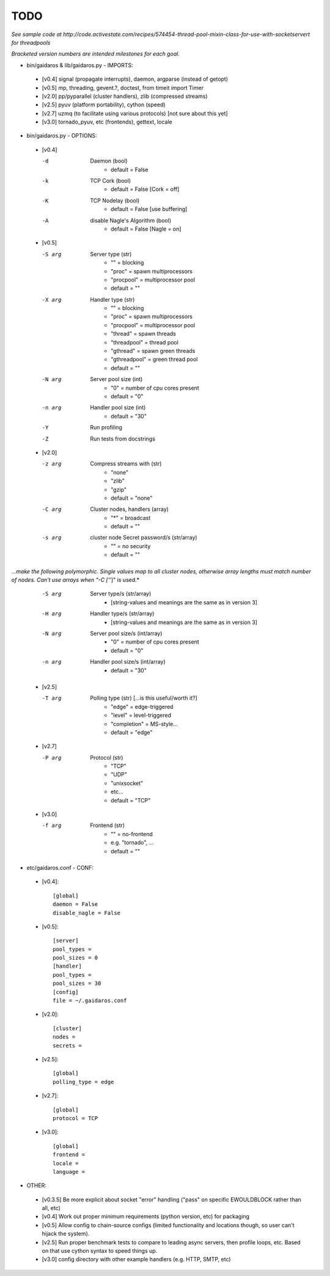 ====
TODO
====

*See sample code at http://code.activestate.com/recipes/574454-thread-pool-mixin-class-for-use-with-socketservert for threadpools*

*Bracketed version numbers are intended milestones for each goal.*

* bin/gaidaros & lib/gaidaros.py - IMPORTS:

 - [v0.4] signal (propagate interrupts), daemon, argparse (instead of getopt)

 - [v0.5] mp, threading, gevent.?, doctest, from timeit import Timer

 - [v2.0] pp/pyparallel (cluster handlers), zlib (compressed streams)

 - [v2.5] pyuv (platform portability), cython (speed)

 - [v2.7] uzmq (to facilitate using various protocols) [not sure about this yet]

 - [v3.0] tornado_pyuv, etc (frontends), gettext, locale

* bin/gaidaros.py - OPTIONS:

 - [v0.4]

   -d
       Daemon (bool)
         * default = False

   -k
       TCP Cork (bool)
         * default = False [Cork = off]

   -K
       TCP Nodelay (bool)
         * default = False [use buffering]

   -A
       disable Nagle's Algorithm (bool)
         * default = False [Nagle = on]

 - [v0.5]

   -S arg
       Server type (str)
         * "" = blocking
         * "proc" = spawn multiprocessors
         * "procpool" = multiprocessor pool
         * default = ""

   -X arg
       Handler type (str)
         * "" = blocking
         * "proc" = spawn multiprocessors
         * "procpool" = multiprocessor pool
         * "thread" = spawn threads
         * "threadpool" = thread pool
         * "gthread" = spawn green threads
         * "gthreadpool" = green thread pool
         * default = ""

   -N arg
      Server pool size (int)
         * "0" = number of cpu cores present
         * default = "0"

   -n arg
      Handler pool size (int)
         * default = "30"

   -Y
      Run profiling

   -Z
      Run tests from docstrings

 - [v2.0]

   -z arg
      Compress streams with (str)
         * "none"
         * "zlib"
         * "gzip"
         * default = "none"

   -C arg
      Cluster nodes, handlers (array)
         * "*" = broadcast
         * default = ""

   -s arg
      cluster node Secret password/s (str/array)
         * "" = no security
         * default = ""

*...make the following polymorphic. Single values map to all cluster nodes, otherwise array lengths must match number of nodes. Can't use arrays when "-C ['*']" is used.*

   -S arg
      Server type/s (str/array)
         * [string-values and meanings are the same as in version 3]

   -H arg
      Handler type/s (str/array)
         * [string-values and meanings are the same as in version 3]

   -N arg
      Server pool size/s (int/array)
         * "0" = number of cpu cores present
         * default = "0"

   -n arg
      Handler pool size/s (int/array)
         * default = "30"

 - [v2.5]

   -T arg
      Polling type (str) [...is this useful/worth it?]
         * "edge" = edge-triggered
         * "level" = level-triggered
         * "completion" = MS-style...
         * default = "edge"

 - [v2.7]

   -P arg
      Protocol (str)
         * "TCP"
         * "UDP"
         * "unixsocket"
         * etc...
         * default = "TCP"

 - [v3.0]

   -f arg
      Frontend (str)
         * "" = no-frontend
         * e.g. "tornado", ...
         * default = ""

* etc/gaidaros.conf - CONF:

 - [v0.4]::

     [global]
     daemon = False
     disable_nagle = False

 - [v0.5]::

     [server]
     pool_types = 
     pool_sizes = 0
     [handler]
     pool_types = 
     pool_sizes = 30
     [config]
     file = ~/.gaidaros.conf

 - [v2.0]::

     [cluster]
     nodes = 
     secrets = 

 - [v2.5]::

     [global]
     polling_type = edge

 - [v2.7]::

     [global]
     protocol = TCP

 - [v3.0]::

     [global]
     frontend = 
     locale =
     language =


* OTHER:

 - [v0.3.5] Be more explicit about socket "error" handling ("pass" on specific EWOULDBLOCK rather than all, etc)

 - [v0.4] Work out proper minimum requirements (python version, etc) for packaging

 - [v0.5] Allow config to chain-source configs (limited functionality and locations though, so user can't hijack the system).

 - [v2.5] Run proper benchmark tests to compare to leading async servers, then profile loops, etc. Based on that use cython syntax to speed things up.

 - [v3.0] config directory with other example handlers (e.g. HTTP, SMTP, etc)
